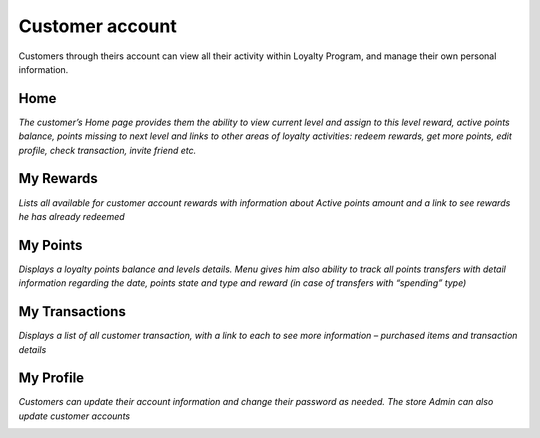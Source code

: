 .. index::
   single: account

Customer account
================

Customers through theirs account can view all their activity within Loyalty Program, and manage their own personal information.

Home
^^^^

*The customer’s Home page provides them the ability to view current level and assign to this level reward, active points balance, points missing to next level and links to other areas of loyalty activities: redeem rewards, get more points, edit profile, check transaction, invite friend etc.*

.. image:: /userguide/_images/home.png
   :alt:   Client Home page

My Rewards
^^^^^^^^^^

*Lists all available for customer account rewards with information about Active points amount and a link to see rewards he has already redeemed*
    
.. image:: /userguide/_images/my_rewards.png
   :alt:   Client My rewards

My Points
^^^^^^^^^

*Displays a loyalty points balance and levels details. Menu gives him also ability to track all points transfers with detail information regarding the date, points state and type and reward (in case of transfers with “spending” type)*
    
.. image:: /userguide/_images/my_points.png
   :alt:   Client My points

My Transactions
^^^^^^^^^^^^^^^

*Displays a list of all customer transaction, with a link to each to see more information – purchased items and transaction details*
    
.. image:: /userguide/_images/my_transactions.png
   :alt:   Client My transactions


My Profile
^^^^^^^^^^

*Customers can update their account information and change their password as needed. The store Admin can also update customer accounts*
    
.. image:: /userguide/_images/my_profile.png
   :alt:   Client My profile
